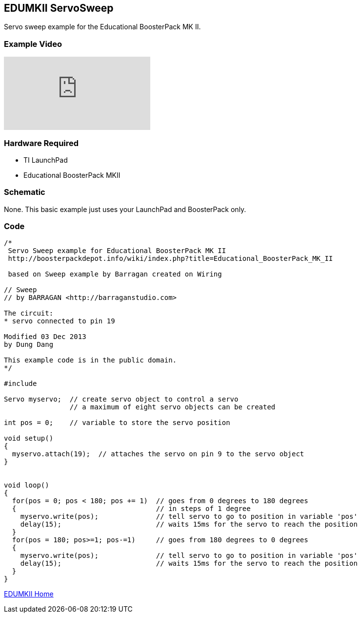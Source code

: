 == EDUMKII ServoSweep ==

Servo sweep example for the Educational BoosterPack MK II.

=== Example Video ===

video::VmjCDVVK8aY[youtube]

=== Hardware Required ===

* TI LaunchPad
* Educational BoosterPack MKII
 

=== Schematic ===

None. This basic example just uses your LaunchPad and BoosterPack only.

=== Code ===

----
/*
 Servo Sweep example for Educational BoosterPack MK II
 http://boosterpackdepot.info/wiki/index.php?title=Educational_BoosterPack_MK_II
 
 based on Sweep example by Barragan created on Wiring
 
// Sweep
// by BARRAGAN <http://barraganstudio.com> 

The circuit:
* servo connected to pin 19

Modified 03 Dec 2013
by Dung Dang

This example code is in the public domain.
*/

#include  
 
Servo myservo;  // create servo object to control a servo 
                // a maximum of eight servo objects can be created 
 
int pos = 0;    // variable to store the servo position 
 
void setup() 
{ 
  myservo.attach(19);  // attaches the servo on pin 9 to the servo object 
} 
 
 
void loop() 
{ 
  for(pos = 0; pos < 180; pos += 1)  // goes from 0 degrees to 180 degrees 
  {                                  // in steps of 1 degree 
    myservo.write(pos);              // tell servo to go to position in variable 'pos' 
    delay(15);                       // waits 15ms for the servo to reach the position 
  } 
  for(pos = 180; pos>=1; pos-=1)     // goes from 180 degrees to 0 degrees 
  {                                
    myservo.write(pos);              // tell servo to go to position in variable 'pos' 
    delay(15);                       // waits 15ms for the servo to reach the position 
  } 
} 
----

link:../../[EDUMKII Home]